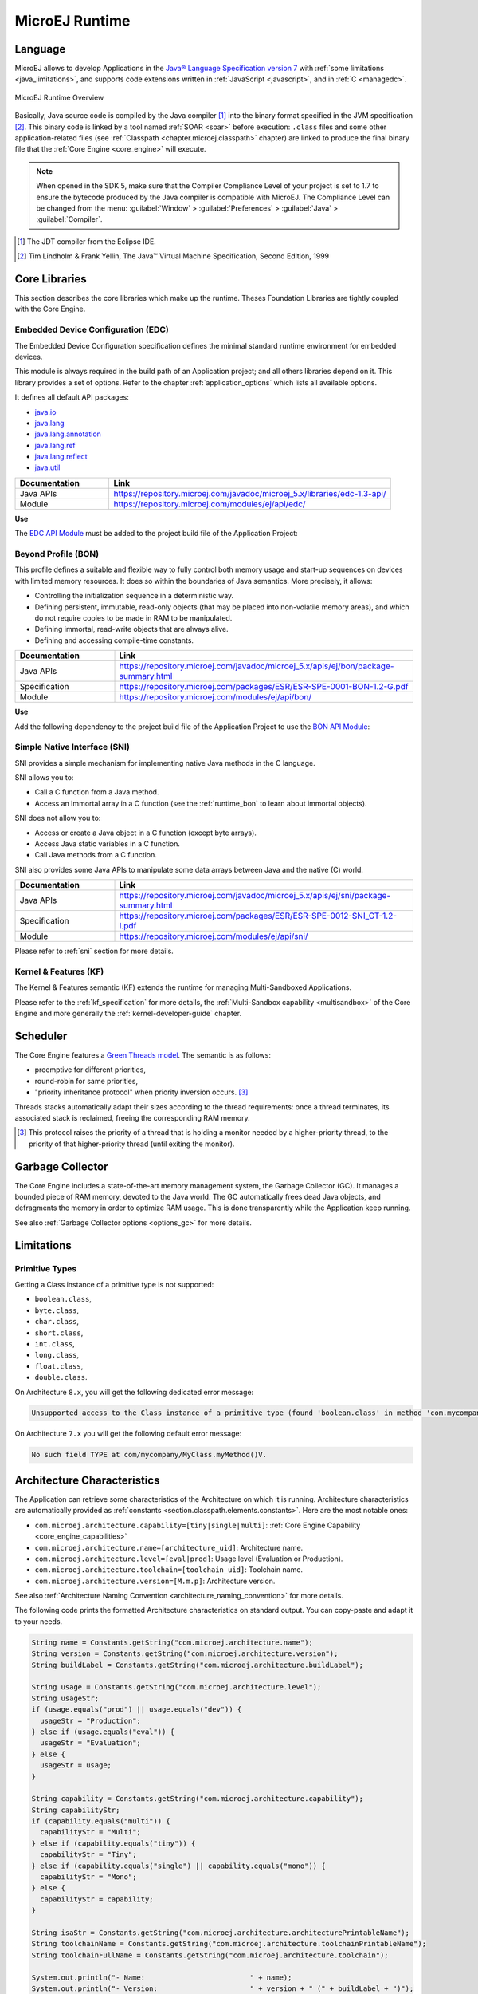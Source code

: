 MicroEJ Runtime
===============

.. _mjvm_javalanguage:

Language
--------

MicroEJ allows to develop Applications in the `Java® Language Specification version 7 <https://docs.oracle.com/javase/specs/jls/se7/jls7.pdf>`_ with :ref:`some limitations <java_limitations>`, and supports code extensions written in :ref:`JavaScript <javascript>`, and in :ref:`C <managedc>`.

.. figure:: images/runtime.png
   :alt: MicroEJ Runtime Overview
   :scale: 75%
   :align: center

   MicroEJ Runtime Overview 

Basically, Java source code is compiled by the Java compiler [1]_ into the binary format specified in the JVM specification [2]_. 
This binary code is linked by a tool named :ref:`SOAR <soar>` before execution: ``.class`` files and some other application-related files (see :ref:`Classpath <chapter.microej.classpath>` chapter) are linked to produce the final binary file that the :ref:`Core Engine <core_engine>` will execute.

.. note:: When opened in the SDK 5, make sure that the Compiler Compliance Level of your project is set to 1.7 to ensure the bytecode produced by the Java compiler is compatible with MicroEJ. The Compliance Level can be changed from the menu: :guilabel:`Window` > :guilabel:`Preferences` > :guilabel:`Java` > :guilabel:`Compiler`.

.. [1]
   The JDT compiler from the Eclipse IDE.

.. [2]
   Tim Lindholm & Frank Yellin, The Java™ Virtual Machine Specification, Second Edition, 1999



.. _runtime_core_libraries:

Core Libraries
--------------

This section describes the core libraries which make up the runtime.
Theses Foundation Libraries are tightly coupled with the Core Engine.

.. _runtime_edc:

Embedded Device Configuration (EDC)
~~~~~~~~~~~~~~~~~~~~~~~~~~~~~~~~~~~

The Embedded Device Configuration specification defines the minimal
standard runtime environment for embedded devices. 

This module is always required in the build path of an Application project; 
and all others libraries depend on it. This library provides a set of options.
Refer to the chapter :ref:`application_options` which lists all available options.

It defines all default API packages:

-  `java.io <https://repository.microej.com/javadoc/microej_5.x/apis/java/io/package-frame.html>`_
-  `java.lang <https://repository.microej.com/javadoc/microej_5.x/apis/java/lang/package-frame.html>`_
-  `java.lang.annotation <https://repository.microej.com/javadoc/microej_5.x/apis/java/lang/annotation/package-frame.html>`_
-  `java.lang.ref <https://repository.microej.com/javadoc/microej_5.x/apis/java/lang/ref/package-frame.html>`_
-  `java.lang.reflect <https://repository.microej.com/javadoc/microej_5.x/apis/java/lang/reflect/package-frame.html>`_
-  `java.util <https://repository.microej.com/javadoc/microej_5.x/apis/java/util/package-frame.html>`_

.. list-table::
   :widths: 10 30

   * - **Documentation**
     - **Link**
   * - Java APIs
     - https://repository.microej.com/javadoc/microej_5.x/libraries/edc-1.3-api/
   * - Module
     - https://repository.microej.com/modules/ej/api/edc/


**Use**

The `EDC API Module`_ must be added to the project build file of the Application Project:

.. tabs::

   .. tab:: Gradle (build.gradle.kts)

      .. code-block:: java

         implementation("ej.api:edc:1.3.5")

   .. tab:: MMM (module.ivy)

      .. code-block:: xml

         <dependency org="ej.api" name="edc" rev="1.3.5"/>


.. _EDC API Module: https://repository.microej.com/modules/ej/api/edc/

.. _runtime_bon:

Beyond Profile (BON)
~~~~~~~~~~~~~~~~~~~~~

This profile defines a suitable and flexible way to fully control both memory
usage and start-up sequences on devices with limited memory resources.
It does so within the boundaries of Java semantics. More precisely, it
allows:

-  Controlling the initialization sequence in a deterministic way.

-  Defining persistent, immutable, read-only objects (that may be placed
   into non-volatile memory areas), and which do not require copies to
   be made in RAM to be manipulated.

-  Defining immortal, read-write objects that are always alive.

- Defining and accessing compile-time constants.

.. list-table::
   :widths: 10 30

   * - **Documentation**
     - **Link**
   * - Java APIs
     - https://repository.microej.com/javadoc/microej_5.x/apis/ej/bon/package-summary.html
   * - Specification
     - https://repository.microej.com/packages/ESR/ESR-SPE-0001-BON-1.2-G.pdf
   * - Module
     - https://repository.microej.com/modules/ej/api/bon/
 
**Use**

Add the following dependency to the project build file of the Application 
Project to use the `BON API Module`_:

.. tabs::

   .. tab:: Gradle (build.gradle.kts)

      .. code-block:: java

         implementation("ej.api:edc:1.3.5")

   .. tab:: MMM (module.ivy)

      .. code-block:: xml

         <dependency org="ej.api" name="edc" rev="1.3.5"/>


.. _BON API Module: https://repository.microej.com/modules/ej/api/bon/

.. _runtime_sni:

Simple Native Interface (SNI)
~~~~~~~~~~~~~~~~~~~~~~~~~~~~~

SNI provides a simple mechanism for implementing native Java methods in the C language.

SNI allows you to:

-  Call a C function from a Java method.
-  Access an Immortal array in a C function (see the :ref:`runtime_bon` to learn about immortal objects).

SNI does not allow you to:

-  Access or create a Java object in a C function (except byte arrays).
-  Access Java static variables in a C function.
-  Call Java methods from a C function.

SNI also provides some Java APIs to manipulate some data arrays between Java and the native (C) world.

.. list-table::
   :widths: 10 30

   * - **Documentation**
     - **Link**
   * - Java APIs
     - https://repository.microej.com/javadoc/microej_5.x/apis/ej/sni/package-summary.html
   * - Specification
     - https://repository.microej.com/packages/ESR/ESR-SPE-0012-SNI_GT-1.2-I.pdf
   * - Module
     - https://repository.microej.com/modules/ej/api/sni/

Please refer to :ref:`sni` section for more details.

.. _runtime_kf:

Kernel & Features (KF)
~~~~~~~~~~~~~~~~~~~~~~

The Kernel & Features semantic (KF) extends the runtime for managing Multi-Sandboxed Applications.

Please refer to the :ref:`kf_specification` for more details, the :ref:`Multi-Sandbox capability <multisandbox>` of the Core Engine
and more generally the :ref:`kernel-developer-guide` chapter.

.. _runtime_gt: 

Scheduler
---------

The Core Engine features a `Green Threads model <https://en.wikipedia.org/wiki/Green_threads>`_. The semantic is as follows:

-  preemptive for different priorities,
-  round-robin for same priorities,
-  "priority inheritance protocol" when priority inversion occurs. [3]_

Threads stacks automatically adapt their sizes according to the thread requirements: once a thread terminates,
its associated stack is reclaimed, freeing the corresponding RAM memory.


.. [3]

	This protocol raises the priority of a thread that is holding a monitor needed by a higher-priority thread,
	to the priority of that higher-priority thread (until exiting the monitor).

.. _runtime_gc: 

Garbage Collector
-----------------

The Core Engine includes a state-of-the-art memory management
system, the Garbage Collector (GC). It manages a bounded piece of RAM
memory, devoted to the Java world. The GC automatically frees dead Java
objects, and defragments the memory in order to optimize RAM usage. This
is done transparently while the Application keep running.

See also :ref:`Garbage Collector options <options_gc>` for more details.

.. _java_limitations:

Limitations
-----------

Primitive Types
~~~~~~~~~~~~~~~

Getting a Class instance of a primitive type is not supported:

- ``boolean.class``,
- ``byte.class``,
- ``char.class``,
- ``short.class``,
- ``int.class``,
- ``long.class``,
- ``float.class``,
- ``double.class``.

On Architecture ``8.x``, you will get the following dedicated error message:

.. code-block::

    Unsupported access to the Class instance of a primitive type (found 'boolean.class' in method 'com.mycompany.MyClass.myMethod()void')

On Architecture ``7.x`` you will get the following default error message:

.. code-block::

    No such field TYPE at com/mycompany/MyClass.myMethod()V.


.. _architecture_characteristics:

Architecture Characteristics
----------------------------

The Application can retrieve some characteristics of the Architecture on which it is running.
Architecture characteristics are automatically provided as :ref:`constants <section.classpath.elements.constants>`. Here are the most notable ones:

-  ``com.microej.architecture.capability=[tiny|single|multi]``: :ref:`Core Engine Capability <core_engine_capabilities>`
-  ``com.microej.architecture.name=[architecture_uid]``: Architecture name.
-  ``com.microej.architecture.level=[eval|prod]``: Usage level (Evaluation or Production).
-  ``com.microej.architecture.toolchain=[toolchain_uid]``: Toolchain name.
-  ``com.microej.architecture.version=[M.m.p]``: Architecture version.

See also :ref:`Architecture Naming Convention <architecture_naming_convention>` for more details.

The following code prints the formatted Architecture characteristics on standard output. You can copy-paste and adapt it to your needs.

.. code-block:: java
      
      String name = Constants.getString("com.microej.architecture.name");
      String version = Constants.getString("com.microej.architecture.version");
      String buildLabel = Constants.getString("com.microej.architecture.buildLabel");

      String usage = Constants.getString("com.microej.architecture.level");
      String usageStr;
      if (usage.equals("prod") || usage.equals("dev")) {
      	usageStr = "Production";
      } else if (usage.equals("eval")) {
      	usageStr = "Evaluation";
      } else {
      	usageStr = usage;
      }

      String capability = Constants.getString("com.microej.architecture.capability");
      String capabilityStr;
      if (capability.equals("multi")) {
      	capabilityStr = "Multi";
      } else if (capability.equals("tiny")) {
      	capabilityStr = "Tiny";
      } else if (capability.equals("single") || capability.equals("mono")) {
      	capabilityStr = "Mono";
      } else {
      	capabilityStr = capability;
      }

      String isaStr = Constants.getString("com.microej.architecture.architecturePrintableName");
      String toolchainName = Constants.getString("com.microej.architecture.toolchainPrintableName");
      String toolchainFullName = Constants.getString("com.microej.architecture.toolchain");

      System.out.println("- Name:                         " + name);
      System.out.println("- Version:                      " + version + " (" + buildLabel + ")");
      System.out.println("- Usage:                        " + usageStr);
      System.out.println("- Core Engine Capability:       " + capabilityStr + "-Sandbox");
      System.out.println("- Instruction Set Architecture: " + isaStr);
      System.out.println("- Compilation Toolchain:        " + toolchainName + " (" + toolchainFullName + ")");

..
   | Copyright 2008-2024, MicroEJ Corp. Content in this space is free 
   for read and redistribute. Except if otherwise stated, modification 
   is subject to MicroEJ Corp prior approval.
   | MicroEJ is a trademark of MicroEJ Corp. All other trademarks and 
   copyrights are the property of their respective owners.
